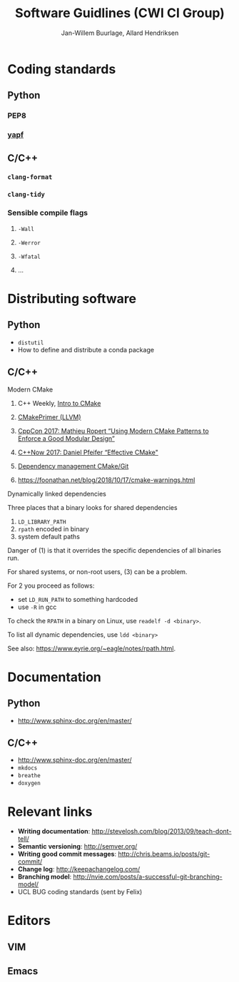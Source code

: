 #+TITLE: Software Guidlines (CWI CI Group)
#+AUTHOR: Jan-Willem Buurlage, Allard Hendriksen

* Coding standards
** Python
*** PEP8
*** [[https://github.com/google/yapf][yapf]]
** C/C++
*** =clang-format=
*** =clang-tidy=
*** Sensible compile flags
**** =-Wall=
**** =-Werror=
**** =-Wfatal=
**** ...
* Distributing software
** Python
- =distutil=
- How to define and distribute a conda package
** C/C++
**** Modern CMake
***** C++ Weekly, [[https://www.youtube.com/watch?v=HPMvU64RUTY][Intro to CMake]]
***** [[https://llvm.org/docs/CMakePrimer.html][CMakePrimer (LLVM)]] 
***** [[https://www.youtube.com/watch?v=eC9-iRN2b04][CppCon 2017: Mathieu Ropert “Using Modern CMake Patterns to Enforce a Good Modular Design”]]
***** [[https://www.youtube.com/watch?v=bsXLMQ6WgIk][C++Now 2017: Daniel Pfeifer “Effective CMake"]]
***** [[https://foonathan.net/blog/2016/07/07/cmake-dependency-handling.html][Dependency management CMake/Git]]
***** https://foonathan.net/blog/2018/10/17/cmake-warnings.html
**** Dynamically linked dependencies
Three places that a binary looks for shared dependencies
1. =LD_LIBRARY_PATH=
2. =rpath= encoded in binary
3. system default paths

Danger of (1) is that it overrides the specific dependencies of all binaries run.

For shared systems, or non-root users, (3) can be a problem.

For 2 you proceed as follows:
- set =LD_RUN_PATH= to something hardcoded
- use =-R= in gcc

To check the =RPATH= in a binary on Linux, use =readelf -d <binary>=.

To list all dynamic dependencies, use =ldd <binary>=

See also: [[https://www.eyrie.org/~eagle/notes/rpath.html]].
* Documentation
** Python
- http://www.sphinx-doc.org/en/master/
** C/C++
- http://www.sphinx-doc.org/en/master/
- =mkdocs=
- =breathe=
- =doxygen=
* Relevant links
- *Writing documentation*: http://stevelosh.com/blog/2013/09/teach-dont-tell/
- *Semantic versioning*: http://semver.org/
- *Writing good commit messages*: http://chris.beams.io/posts/git-commit/
- *Change log*: http://keepachangelog.com/
- *Branching model*: http://nvie.com/posts/a-successful-git-branching-model/
- UCL BUG coding standards (sent by Felix)
* Editors
** VIM
** Emacs
